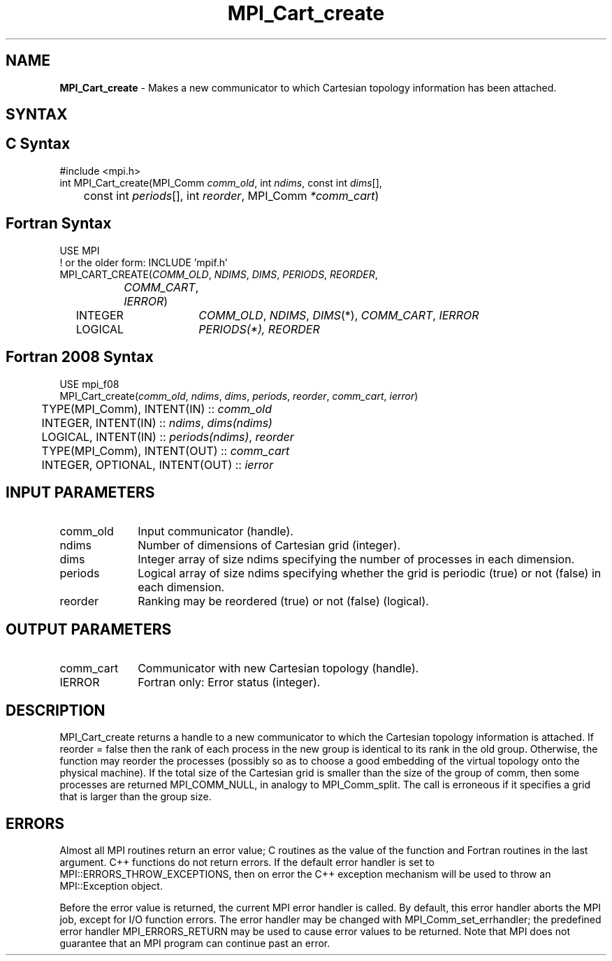 .\" -*- nroff -*-
.\" Copyright 2013 Los Alamos National Security, LLC. All rights reserved.
.\" Copyright (c) 2010-2014 Cisco Systems, Inc.  All rights reserved.
.\" Copyright 2006-2008 Sun Microsystems, Inc.
.\" Copyright (c) 1996 Thinking Machines Corporation
.\" $COPYRIGHT$
.TH MPI_Cart_create 3 "Nov 12, 2021" "4.0.7" "Open MPI"
.SH NAME
\fBMPI_Cart_create\fP \- Makes a new communicator to which Cartesian topology information has been attached.

.SH SYNTAX
.ft R
.SH C Syntax
.nf
#include <mpi.h>
int MPI_Cart_create(MPI_Comm\fI comm_old\fP, int\fI ndims\fP, const int\fI dims\fP[],
	const int\fI periods\fP[], int\fI reorder\fP, MPI_Comm\fI *comm_cart\fP)

.fi
.SH Fortran Syntax
.nf
USE MPI
! or the older form: INCLUDE 'mpif.h'
MPI_CART_CREATE(\fICOMM_OLD\fP,\fI NDIMS\fP,\fI DIMS\fP,\fI PERIODS\fP,\fI REORDER\fP,
		\fICOMM_CART\fP,\fI IERROR\fP)
	INTEGER	\fICOMM_OLD\fP,\fI NDIMS\fP,\fI DIMS\fP(*),\fI COMM_CART\fP,\fI IERROR\fP
	LOGICAL	\fIPERIODS\fI(*),\fI REORDER\fP

.fi
.SH Fortran 2008 Syntax
.nf
USE mpi_f08
MPI_Cart_create(\fIcomm_old\fP, \fIndims\fP, \fIdims\fP, \fIperiods\fP, \fIreorder\fP, \fIcomm_cart\fP, \fIierror\fP)
	TYPE(MPI_Comm), INTENT(IN) :: \fIcomm_old\fP
	INTEGER, INTENT(IN) :: \fIndims\fP, \fIdims(ndims)\fP
	LOGICAL, INTENT(IN) :: \fIperiods(ndims)\fP, \fIreorder\fP
	TYPE(MPI_Comm), INTENT(OUT) :: \fIcomm_cart\fP
	INTEGER, OPTIONAL, INTENT(OUT) :: \fIierror\fP

.fi
.SH INPUT PARAMETERS
.ft R
.TP 1i
comm_old
Input communicator (handle).
.TP 1i
ndims
Number of dimensions of Cartesian grid (integer).
.TP 1i
dims
Integer array of size ndims specifying the number of processes in each
dimension.
.TP 1i
periods
Logical array of size ndims specifying whether the grid is periodic (true)
or not (false) in each dimension.
.TP 1i
reorder
Ranking may be reordered (true) or not (false) (logical).

.SH OUTPUT PARAMETERS
.ft R
.TP 1i
comm_cart
Communicator with new Cartesian topology (handle).
.ft R
.TP 1i
IERROR
Fortran only: Error status (integer).

.SH DESCRIPTION
.ft R
MPI_Cart_create returns a handle to a new communicator to which the Cartesian topology information is attached. If reorder = false then the rank of each process in the new group is identical to its rank in the old group. Otherwise, the function may reorder the processes (possibly so as to choose a good embedding of the virtual topology onto the physical machine). If the total size of the Cartesian grid is smaller than the size of the group of comm, then some processes are returned MPI_COMM_NULL, in analogy to MPI_Comm_split. The call is erroneous if it specifies a grid that is larger than the group size.

.SH ERRORS
Almost all MPI routines return an error value; C routines as the value of the function and Fortran routines in the last argument. C++ functions do not return errors. If the default error handler is set to MPI::ERRORS_THROW_EXCEPTIONS, then on error the C++ exception mechanism will be used to throw an MPI::Exception object.
.sp
Before the error value is returned, the current MPI error handler is
called. By default, this error handler aborts the MPI job, except for I/O function errors. The error handler may be changed with MPI_Comm_set_errhandler; the predefined error handler MPI_ERRORS_RETURN may be used to cause error values to be returned. Note that MPI does not guarantee that an MPI program can continue past an error.

